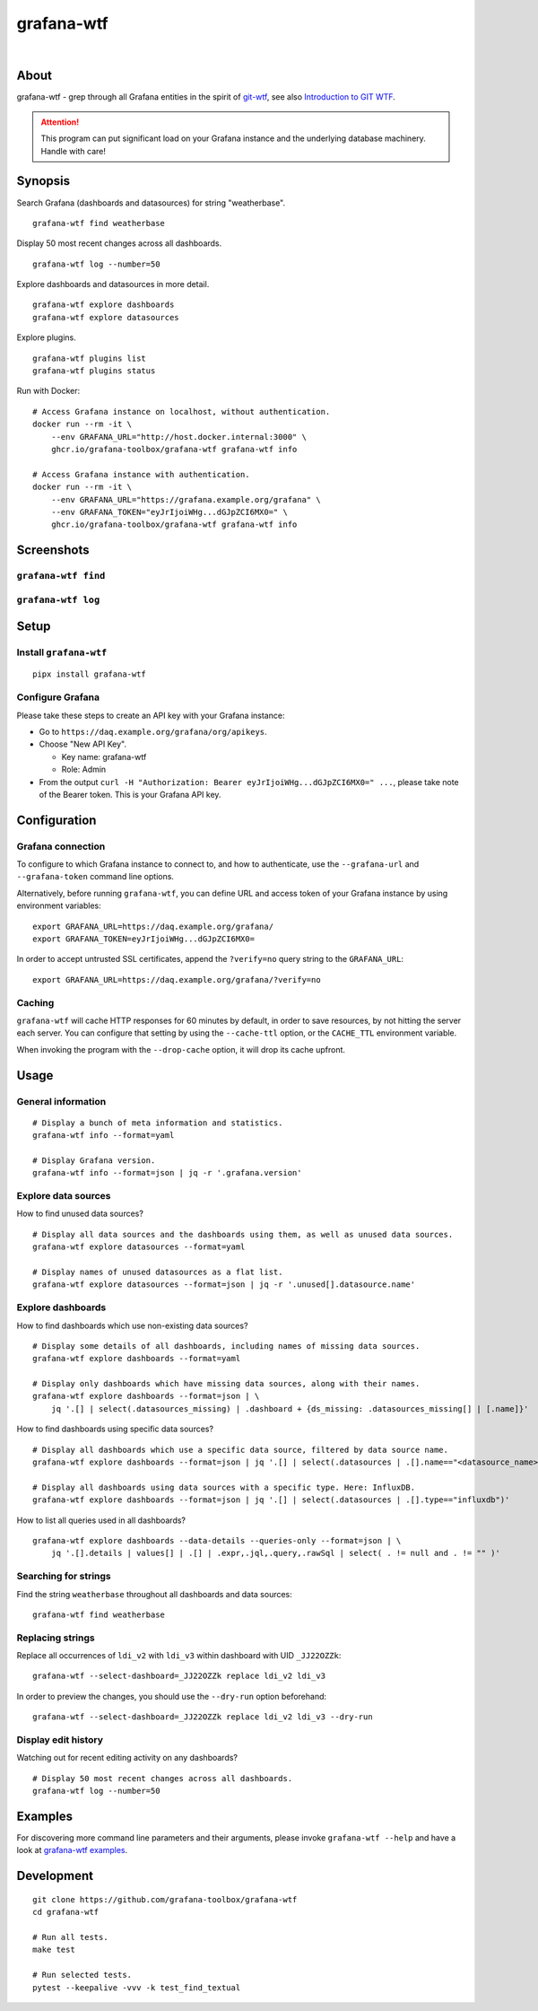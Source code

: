 ###########
grafana-wtf
###########

|

.. start-badges

|ci-tests| |ci-coverage| |license| |pypi-downloads|
|python-versions| |status| |pypi-version| |grafana-versions|

.. |ci-tests| image:: https://github.com/grafana-toolbox/grafana-wtf/actions/workflows/tests.yml/badge.svg
    :target: https://github.com/grafana-toolbox/grafana-wtf/actions/workflows/tests.yml

.. |ci-coverage| image:: https://codecov.io/gh/grafana-toolbox/grafana-wtf/branch/main/graph/badge.svg
    :target: https://codecov.io/gh/grafana-toolbox/grafana-wtf
    :alt: Test suite code coverage

.. |python-versions| image:: https://img.shields.io/pypi/pyversions/grafana-wtf.svg
    :target: https://pypi.org/project/grafana-wtf/

.. |status| image:: https://img.shields.io/pypi/status/grafana-wtf.svg
    :target: https://pypi.org/project/grafana-wtf/

.. |pypi-version| image:: https://img.shields.io/pypi/v/grafana-wtf.svg
    :target: https://pypi.org/project/grafana-wtf/

.. |pypi-downloads| image:: https://static.pepy.tech/badge/grafana-wtf/month
    :target: https://pypi.org/project/grafana-wtf/

.. |license| image:: https://img.shields.io/pypi/l/grafana-wtf.svg
    :target: https://github.com/grafana-toolbox/grafana-wtf/blob/main/LICENSE

.. |grafana-versions| image:: https://img.shields.io/badge/Grafana-6.x%20--%2011.x-blue.svg
    :target: https://github.com/grafana/grafana
    :alt: Supported Grafana versions

.. end-badges


*****
About
*****
grafana-wtf - grep through all Grafana entities in the spirit of `git-wtf`_,
see also `Introduction to GIT WTF`_.

.. attention::

    This program can put significant load on your Grafana instance
    and the underlying database machinery. Handle with care!


********
Synopsis
********

Search Grafana (dashboards and datasources) for string "weatherbase".
::

    grafana-wtf find weatherbase

Display 50 most recent changes across all dashboards.
::

    grafana-wtf log --number=50

Explore dashboards and datasources in more detail.
::

    grafana-wtf explore dashboards
    grafana-wtf explore datasources

Explore plugins.
::

    grafana-wtf plugins list
    grafana-wtf plugins status

Run with Docker::

    # Access Grafana instance on localhost, without authentication.
    docker run --rm -it \
        --env GRAFANA_URL="http://host.docker.internal:3000" \
        ghcr.io/grafana-toolbox/grafana-wtf grafana-wtf info

    # Access Grafana instance with authentication.
    docker run --rm -it \
        --env GRAFANA_URL="https://grafana.example.org/grafana" \
        --env GRAFANA_TOKEN="eyJrIjoiWHg...dGJpZCI6MX0=" \
        ghcr.io/grafana-toolbox/grafana-wtf grafana-wtf info


***********
Screenshots
***********

``grafana-wtf find``
====================
.. image:: https://user-images.githubusercontent.com/453543/51694547-5c78fd80-2001-11e9-96ea-3fcc2e0fb016.png

``grafana-wtf log``
===================
.. image:: https://user-images.githubusercontent.com/453543/56455736-87ee5880-6362-11e9-8cd2-c356393d09c4.png


*****
Setup
*****

Install ``grafana-wtf``
=======================
::

    pipx install grafana-wtf


Configure Grafana
=================
Please take these steps to create an API key with your Grafana instance:

- Go to ``https://daq.example.org/grafana/org/apikeys``.

- Choose "New API Key".

  - Key name: grafana-wtf
  - Role: Admin

- From the output ``curl -H "Authorization: Bearer eyJrIjoiWHg...dGJpZCI6MX0=" ...``,
  please take note of the Bearer token. This is your Grafana API key.


*************
Configuration
*************

Grafana connection
==================

To configure to which Grafana instance to connect to, and how to authenticate, use
the ``--grafana-url`` and ``--grafana-token`` command line options.

Alternatively, before running ``grafana-wtf``, you can define URL and access token
of your Grafana instance by using environment variables::

    export GRAFANA_URL=https://daq.example.org/grafana/
    export GRAFANA_TOKEN=eyJrIjoiWHg...dGJpZCI6MX0=

In order to accept untrusted SSL certificates, append the ``?verify=no`` query string
to the ``GRAFANA_URL``::

    export GRAFANA_URL=https://daq.example.org/grafana/?verify=no

Caching
=======

``grafana-wtf`` will cache HTTP responses for 60 minutes by default, in order to save
resources, by not hitting the server each server. You can configure that setting by using
the ``--cache-ttl`` option, or the ``CACHE_TTL`` environment variable.

When invoking the program with the ``--drop-cache`` option, it will drop its cache upfront.



*****
Usage
*****


General information
===================

::

    # Display a bunch of meta information and statistics.
    grafana-wtf info --format=yaml

    # Display Grafana version.
    grafana-wtf info --format=json | jq -r '.grafana.version'


Explore data sources
====================

How to find unused data sources?
::

    # Display all data sources and the dashboards using them, as well as unused data sources.
    grafana-wtf explore datasources --format=yaml

    # Display names of unused datasources as a flat list.
    grafana-wtf explore datasources --format=json | jq -r '.unused[].datasource.name'


Explore dashboards
==================

How to find dashboards which use non-existing data sources?
::

    # Display some details of all dashboards, including names of missing data sources.
    grafana-wtf explore dashboards --format=yaml

    # Display only dashboards which have missing data sources, along with their names.
    grafana-wtf explore dashboards --format=json | \
        jq '.[] | select(.datasources_missing) | .dashboard + {ds_missing: .datasources_missing[] | [.name]}'

How to find dashboards using specific data sources?
::

    # Display all dashboards which use a specific data source, filtered by data source name.
    grafana-wtf explore dashboards --format=json | jq '.[] | select(.datasources | .[].name=="<datasource_name>")'

    # Display all dashboards using data sources with a specific type. Here: InfluxDB.
    grafana-wtf explore dashboards --format=json | jq '.[] | select(.datasources | .[].type=="influxdb")'

How to list all queries used in all dashboards?
::

    grafana-wtf explore dashboards --data-details --queries-only --format=json | \
        jq '.[].details | values[] | .[] | .expr,.jql,.query,.rawSql | select( . != null and . != "" )'


Searching for strings
=====================

Find the string ``weatherbase`` throughout all dashboards and data sources::

    grafana-wtf find weatherbase

Replacing strings
=================

Replace all occurrences of ``ldi_v2`` with ``ldi_v3`` within dashboard with
UID ``_JJ22OZZk``::

    grafana-wtf --select-dashboard=_JJ22OZZk replace ldi_v2 ldi_v3

In order to preview the changes, you should use the ``--dry-run`` option
beforehand::

    grafana-wtf --select-dashboard=_JJ22OZZk replace ldi_v2 ldi_v3 --dry-run


Display edit history
====================

Watching out for recent editing activity on any dashboards?
::

    # Display 50 most recent changes across all dashboards.
    grafana-wtf log --number=50



********
Examples
********

For discovering more command line parameters and their arguments, please invoke
``grafana-wtf --help`` and have a look at `grafana-wtf examples`_.



***********
Development
***********
::

    git clone https://github.com/grafana-toolbox/grafana-wtf
    cd grafana-wtf

    # Run all tests.
    make test

    # Run selected tests.
    pytest --keepalive -vvv -k test_find_textual


.. _git-wtf: https://github.com/DanielVartanov/willgit/blob/master/bin/git-wtf
.. _grafana-wtf examples: https://github.com/grafana-toolbox/grafana-wtf/blob/main/doc/examples.rst
.. _Introduction to GIT WTF: https://web.archive.org/web/20230921074244/https://thrawn01.org/posts/2014/03/03/git-wtf/
